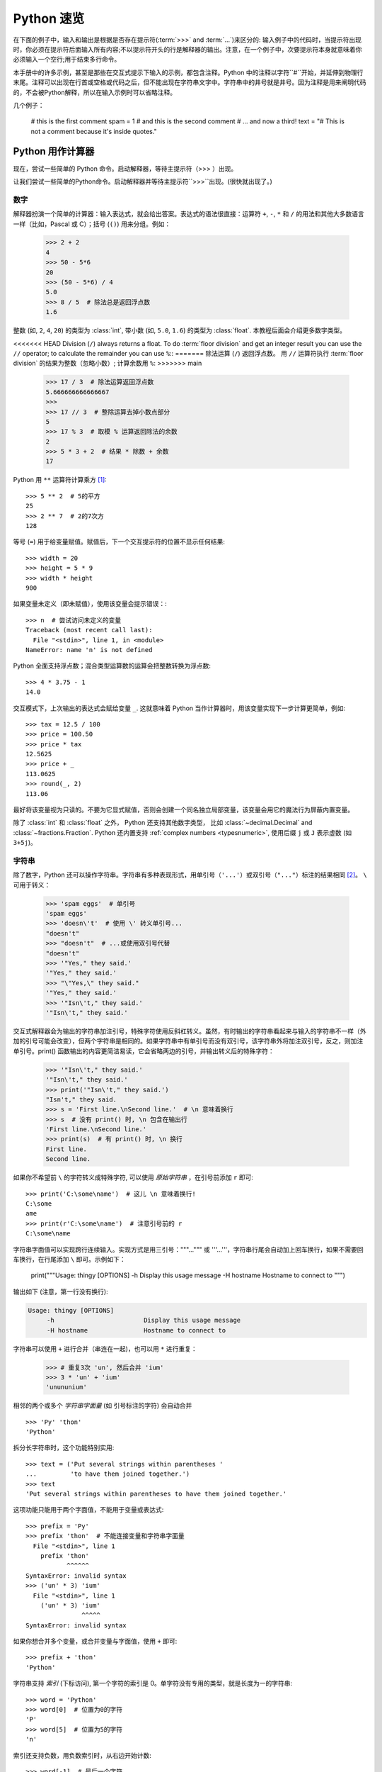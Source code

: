 .. _tut-informal:

**********************************
Python 速览
**********************************

在下面的例子中，输入和输出是根据是否存在提示符(:term:`>>>` and :term:`...`)来区分的: 输入例子中的代码时，当提示符出现时，你必须在提示符后面输入所有内容;不以提示符开头的行是解释器的输出。注意，在一个例子中，次要提示符本身就意味着你必须输入一个空行;用于结束多行命令。

.. index:: single: # (hash); comment

本手册中的许多示例，甚至是那些在交互式提示下输入的示例，都包含注释。Python 中的注释以字符``#``开始，并延伸到物理行末尾。注释可以出现在行首或空格或代码之后，但不能出现在字符串文字中。字符串中的井号就是井号。因为注释是用来阐明代码的，不会被Python解释，所以在输入示例时可以省略注释。

几个例子：

   # this is the first comment
   spam = 1 # and this is the second comment
   # ... and now a third!
   text = "# This is not a comment because it's inside quotes."


.. _tut-calculator:

Python 用作计算器
============================

现在，尝试一些简单的 Python 命令。启动解释器，等待主提示符（>>> ）出现。

让我们尝试一些简单的Python命令。启动解释器并等待主提示符``>>>``出现。(很快就出现了。)



.. _tut-numbers:

数字
-------

解释器扮演一个简单的计算器：输入表达式，就会给出答案。表达式的语法很直接：运算符 ``+``, ``-``, ``*`` 和 ``/`` 的用法和其他大多数语言一样（比如，Pascal 或 C）；括号 (``()``) 用来分组。例如：

   >>> 2 + 2
   4
   >>> 50 - 5*6
   20
   >>> (50 - 5*6) / 4
   5.0
   >>> 8 / 5  # 除法总是返回浮点数
   1.6

整数 (如, ``2``, ``4``, ``20``) 的类型为 :class:`int`,
带小数 (如, ``5.0``, ``1.6``) 的类型为
:class:`float`.  本教程后面会介绍更多数字类型。

<<<<<<< HEAD
Division (``/``) always returns a float.  To do :term:`floor division` and
get an integer result you can use the ``//`` operator; to calculate
the remainder you can use ``%``::
=======
除法运算 (``/``) 返回浮点数。  用 ``//`` 运算符执行 :term:`floor division` 的结果为整数（忽略小数）; 计算余数用 ``%``:
>>>>>>> main

   >>> 17 / 3  # 除法运算返回浮点数
   5.666666666666667
   >>>
   >>> 17 // 3  # 整除运算去掉小数点部分
   5
   >>> 17 % 3  # 取模 % 运算返回除法的余数
   2
   >>> 5 * 3 + 2  # 结果 * 除数 + 余数
   17

Python 用 ``**`` 运算符计算乘方 [#]_::

   >>> 5 ** 2  # 5的平方
   25
   >>> 2 ** 7  # 2的7次方
   128

等号 (``=``) 用于给变量赋值。赋值后，下一个交互提示符的位置不显示任何结果::

   >>> width = 20
   >>> height = 5 * 9
   >>> width * height
   900

如果变量未定义（即未赋值），使用该变量会提示错误：::

   >>> n  # 尝试访问未定义的变量
   Traceback (most recent call last):
     File "<stdin>", line 1, in <module>
   NameError: name 'n' is not defined

Python 全面支持浮点数；混合类型运算数的运算会把整数转换为浮点数::

   >>> 4 * 3.75 - 1
   14.0

交互模式下，上次输出的表达式会赋给变量
``_``.  这就意味着 Python 当作计算器时，用该变量实现下一步计算更简单，例如::

   >>> tax = 12.5 / 100
   >>> price = 100.50
   >>> price * tax
   12.5625
   >>> price + _
   113.0625
   >>> round(_, 2)
   113.06

最好将该变量视为只读的。不要为它显式赋值，否则会创建一个同名独立局部变量，该变量会用它的魔法行为屏蔽内置变量。

除了 :class:`int` 和 :class:`float` 之外， Python 还支持其他数字类型， 比如 :class:`~decimal.Decimal` and :class:`~fractions.Fraction`.
Python 还内置支持 :ref:`complex numbers <typesnumeric>`, 使用后缀 ``j`` 或 ``J`` 表示虚数 (如 ``3+5j``)。


.. _tut-strings:

字符串
-------

除了数字，Python 还可以操作字符串。字符串有多种表现形式，用单引号（``'...'``）或双引号（``"..."``）标注的结果相同 [#]_。 ``\`` 可用于转义：

   >>> 'spam eggs'  # 单引号
   'spam eggs'
   >>> 'doesn\'t'  # 使用 \' 转义单引号...
   "doesn't"
   >>> "doesn't"  # ...或使用双引号代替
   "doesn't"
   >>> '"Yes," they said.'
   '"Yes," they said.'
   >>> "\"Yes,\" they said."
   '"Yes," they said.'
   >>> '"Isn\'t," they said.'
   '"Isn\'t," they said.'

交互式解释器会为输出的字符串加注引号，特殊字符使用反斜杠转义。虽然，有时输出的字符串看起来与输入的字符串不一样（外加的引号可能会改变），但两个字符串是相同的。如果字符串中有单引号而没有双引号，该字符串外将加注双引号，反之，则加注单引号。print() 函数输出的内容更简洁易读，它会省略两边的引号，并输出转义后的特殊字符：

   >>> '"Isn\'t," they said.'
   '"Isn\'t," they said.'
   >>> print('"Isn\'t," they said.')
   "Isn't," they said.
   >>> s = 'First line.\nSecond line.'  # \n 意味着换行
   >>> s  # 没有 print() 时, \n 包含在输出行
   'First line.\nSecond line.'
   >>> print(s)  # 有 print() 时, \n 换行
   First line.
   Second line.

如果你不希望前 ``\`` 的字符转义成特殊字符, 可以使用 *原始字符串* ，在引号前添加 ``r`` 即可::

   >>> print('C:\some\name')  # 这儿 \n 意味着换行!
   C:\some
   ame
   >>> print(r'C:\some\name')  # 注意引号前的 r
   C:\some\name

字符串字面值可以实现跨行连续输入。实现方式是用三引号："""...""" 或 '''...'''，字符串行尾会自动加上回车换行，如果不需要回车换行，在行尾添加 ``\`` 即可。示例如下：

   print("""\
   Usage: thingy [OPTIONS]
   -h                        Display this usage message
   -H hostname               Hostname to connect to
   """)

输出如下 (注意，第一行没有换行):

.. code-block:: text

   Usage: thingy [OPTIONS]
        -h                        Display this usage message
        -H hostname               Hostname to connect to

字符串可以使用 ``+`` 进行合并（串连在一起)，也可以用  ``*``  进行重复：

   >>> # 重复3次 'un', 然后合并 'ium'
   >>> 3 * 'un' + 'ium'
   'unununium'

相邻的两个或多个 *字符串字面量* (如 引号标注的字符) 会自动合并 ::

   >>> 'Py' 'thon'
   'Python'

拆分长字符串时，这个功能特别实用::

   >>> text = ('Put several strings within parentheses '
   ...         'to have them joined together.')
   >>> text
   'Put several strings within parentheses to have them joined together.'

这项功能只能用于两个字面值，不能用于变量或表达式::

   >>> prefix = 'Py'
   >>> prefix 'thon'  # 不能连接变量和字符串字面量
     File "<stdin>", line 1
       prefix 'thon'
              ^^^^^^
   SyntaxError: invalid syntax
   >>> ('un' * 3) 'ium'
     File "<stdin>", line 1
       ('un' * 3) 'ium'
                  ^^^^^
   SyntaxError: invalid syntax

如果你想合并多个变量，或合并变量与字面值，使用  ``+`` 即可::

   >>> prefix + 'thon'
   'Python'

字符串支持 *索引* (下标访问), 第一个字符的索引是 0。单字符没有专用的类型，就是长度为一的字符串::

   >>> word = 'Python'
   >>> word[0]  # 位置为0的字符
   'P'
   >>> word[5]  # 位置为5的字符
   'n'

索引还支持负数，用负数索引时，从右边开始计数::

   >>> word[-1]  # 最后一个字符
   'n'
   >>> word[-2]  # 倒数第二个字符
   'o'
   >>> word[-6]
   'P'

注意，-0 和 0 一样，因此，负数索引从 -1 开始。

除了索引, 字符串还支持 *切片*。  索引可以提取单个字符，切片* 则提取子字符串::

   >>> word[0:2]  # 从位置0(包括)到位置2(不包括)的字符
   'Py'
   >>> word[2:5]  # 从位置2(包括)到位置5(不包括)的字符
   'tho'

注意，输出结果包含切片开始，但不包含切片结束。  这样
确保 ``s[:i] + s[i:]`` 一直等于 ``s``::

   >>> word[:2] + word[2:]
   'Python'
   >>> word[:4] + word[4:]
   'Python'

切片索引的默认值很有用；省略开始索引时，默认值为 0，省略结束索引时，默认为到字符串的结尾::

   >>> word[:2]   # 从开始到位置2(不包括)的字符
   'Py'
   >>> word[4:]   # 从位置4(包括)到结束的字符
   'on'
   >>> word[-2:]  # 从倒数第二个(包括)到结束的字符
   'on'

还可以这样理解切片，索引指向的是*字符之间* ，第一个字符的左侧标为 0，最后一个字符的右侧标为 n ，n 是字符串长度。例如::

    +---+---+---+---+---+---+
    | P | y | t | h | o | n |
    +---+---+---+---+---+---+
    0   1   2   3   4   5   6
   -6  -5  -4  -3  -2  -1

第一行数字是字符串中索引 0...6 的位置，第二行数字是对应的负数索引位置。*i* 到 *j* 的切片由 *i* 和 *j* 之间所有对应的字符组成。

对于使用非负索引的切片，如果两个索引都不越界，切片长度就是起止索引之差。例如，  ``word[1:3]`` 的长度是 2。

索引越界会报错::

   >>> word[42]  # 该单词仅有6个字符
   Traceback (most recent call last):
     File "<stdin>", line 1, in <module>
   IndexError: string index out of range

然而, 切片会自动处理越界索引::

   >>> word[4:42]
   'on'
   >>> word[42:]
   ''

   Python 字符串不能修改 --- 它们 :term:`immutable`的。
   因此，为字符串中某个索引位置赋值会报错::

   >>> word[0] = 'J'
   Traceback (most recent call last):
     File "<stdin>", line 1, in <module>
   TypeError: 'str' object does not support item assignment
   >>> word[2:] = 'py'
   Traceback (most recent call last):
     File "<stdin>", line 1, in <module>
   TypeError: 'str' object does not support item assignment

要生成不同的字符串，应新建一个字符串::

   >>> 'J' + word[1:]
   'Jython'
   >>> word[:2] + 'py'
   'Pypy'

内置函数 :func:`len` 返回字符串的长度::

   >>> s = 'supercalifragilisticexpialidocious'
   >>> len(s)
   34


.. seealso::

   :ref:`textseq`
      字符串是 *序列类型*, 支持序列类型的各种操作。

   :ref:`string-methods`
      字符串支持很多变形与查找方法。

   :ref:`f-strings`
      内嵌表达式的字符串字面值。

   :ref:`formatstrings`
      使用 :meth:`str.format` 格式化字符串。

   :ref:`old-string-formatting`
      这里详述了用 ``%`` 运算符格式化字符串的操作。


.. _tut-lists:

列表
-----

Python 支持多种 *复合* 数据类型，可将不同值组合在一起。最通用的是 *列表*，是用方括号标注，逗号分隔的一组值。列表可以包含不同类型的元素，但通常下各个元素的类型相同：
列表可能包含不同类型的项，但这些项通常具有相同的类型。::

   >>> squares = [1, 4, 9, 16, 25]
   >>> squares
   [1, 4, 9, 16, 25]

和字符串（以及其他内置 :term:`sequence` 类型）一样，列表支持索引和切片::

   >>> squares[0]  # 索引返回项
   1
   >>> squares[-1]
   25
   >>> squares[-3:]  # 切片返回一个新列表
   [9, 16, 25]

所有的切片操作返回包含请求元素的新列表。以下切片操作会返回列表的
:ref:`shallow copy <shallow_vs_deep_copy>`::

   >>> squares[:]
   [1, 4, 9, 16, 25]

列表还支持合并操作::

   >>> squares + [36, 49, 64, 81, 100]
   [1, 4, 9, 16, 25, 36, 49, 64, 81, 100]

跟 :term:`immutable` 字符串不同, 列表是 :term:`mutable`
类型, 比如它的内容是可以改变的::

    >>> cubes = [1, 8, 27, 65, 125]  # 某个字符是错误的
    >>> 4 ** 3  # 4的3次方是64, 而不是65!
    64
    >>> cubes[3] = 64  # 替换错误的值
    >>> cubes
    [1, 8, 27, 64, 125]


通过使用 :meth:`~list.append` *method* (详见后文), 你也可以在列表末尾添加新元素::

   >>> cubes.append(216)  # 把6的立方加起来
   >>> cubes.append(7 ** 3)  # 添加7的立方
   >>> cubes
   [1, 8, 27, 64, 125, 216, 343]

为切片赋值可以改变列表大小，甚至清空整个列表::

   >>> letters = ['a', 'b', 'c', 'd', 'e', 'f', 'g']
   >>> letters
   ['a', 'b', 'c', 'd', 'e', 'f', 'g']
   >>> # 替换一些值
   >>> letters[2:5] = ['C', 'D', 'E']
   >>> letters
   ['a', 'b', 'C', 'D', 'E', 'f', 'g']
   >>> # 移除它们
   >>> letters[2:5] = []
   >>> letters
   ['a', 'b', 'f', 'g']
   >>> # 通过将所有元素替换为空列表来清除列表
   >>> letters[:] = []
   >>> letters
   []

内置函数 :func:`len` 也适用列表::

   >>> letters = ['a', 'b', 'c', 'd']
   >>> len(letters)
   4

还可以嵌套列表（创建包含其他列表的列表），例如::

   >>> a = ['a', 'b', 'c']
   >>> n = [1, 2, 3]
   >>> x = [a, n]
   >>> x
   [['a', 'b', 'c'], [1, 2, 3]]
   >>> x[0]
   ['a', 'b', 'c']
   >>> x[0][1]
   'b'

.. _tut-firststeps:

走向编程的第一步
===============================

当然，我可以使用 Python 完成比二加二更复杂的任务。 例如，可以编写 `Fibonacci series <https://en.wikipedia.org/wiki/Fibonacci_number>`_ 的初始子序列，如下所示::

   >>> #  斐波那契数列 :
   ... # 两个元素的和定义下一个元素
   ... a, b = 0, 1
   >>> while a < 10:
   ...     print(a)
   ...     a, b = b, a+b
   ...
   0
   1
   1
   2
   3
   5
   8

该例引入了几个新功能。

* 首行 *多重赋值* : 变量 ``a` 和 ``b`` 同时获得新值 0 和 1。 最后一行又用了一次多重赋值，这体现在右表达式在赋值前就已经求值了。右表达式求值顺序为从左到右。

* :keyword:`while` 循环只要条件（这里指：``a < 10``）为真就会一直执行。Python 和 C 一样，任何非零整数都为真，零为假。这个条件也可以是字符串或列表的值，事实上，任何序列都可以；长度非零就为真，空序列则为假。示例中的判断只是最简单的比较。比较操作符的标准写法和 C 语言一样： ``<`` （小于）、 ``>``  （大于）、 ``==``（等于）、 ``<=``（小于等于)、 ``>=``（大于等于）及 ``!=`` （不等于）。

* *循环体* 是 *缩进的* ：缩进是 Python组织语句的方式。在交互式命令行里，得为每个缩输入制表符或空格。使用文本编辑器可以实现更复杂的输入方式；所有像样的文本编辑器都支持自动缩进。交互式输入复合语句时, 要在最后输入空白行表示结束（因为解析器不知道哪一行代码是最后一行）。注意，同一块语句的每一行的缩进相同。

* :func:`print` 函数输出给定参数的值。与表达式不同（比如，之前计算器的例子），它能处理多个参数，包括浮点数与字符串。它输出的字符串不带引号，且各参数项之间会插入一个空格，这样可以实现更好的格式化操作。比如这样::

     >>> i = 256*256
     >>> print('The value of i is', i)
     The value of i is 65536

  关键字参数 *end* 可以取消输出后面的换行, 或用另一个字符串结尾：

     >>> a, b = 0, 1
     >>> while a < 1000:
     ...     print(a, end=',')
     ...     a, b = b, a+b
     ...
     0,1,1,2,3,5,8,13,21,34,55,89,144,233,377,610,987,


.. rubric:: Footnotes

.. [#] 由于 ``**``  比 ``-`` 的优先级更高, 所以 ``-3**2`` 会被解释成 ``-(3**2)`` 得到 ``-9``.  要避免这个问题，并且得到 ``9``, 可以用 ``(-3)**2``。

.. [#] 和其他语言不一样，特殊字符如 ``\n`` 在单引号（``'...'``）和双引号（``"..."``）里的意义一样。这两种引号唯一的区别是，不需要在单引号里转义双引号 ``"``，但必须把单引号转义成 ``\'``，反之亦然。
